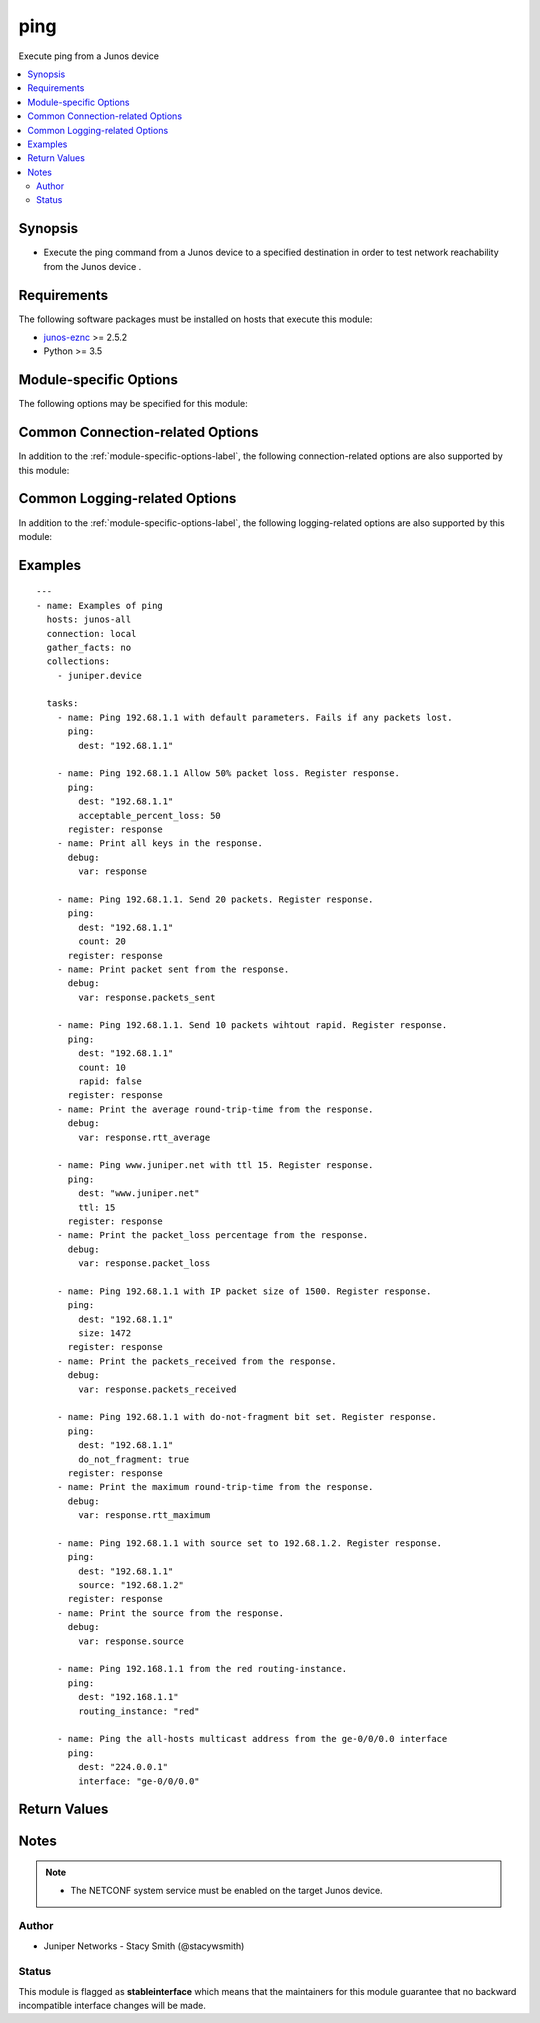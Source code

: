 .. _ping:

ping
++++
Execute ping from a Junos device



.. contents::
   :local:
   :depth: 2


Synopsis
--------


* Execute the ping command from a Junos device to a specified destination in order to test network reachability from the Junos device .



Requirements
------------
The following software packages must be installed on hosts that execute this module:

* `junos-eznc <https://github.com/Juniper/py-junos-eznc>`_ >= 2.5.2
* Python >= 3.5



.. _module-specific-options-label:

Module-specific Options
-----------------------
The following options may be specified for this module:

.. raw:: html

    <table border=1 cellpadding=4>

    <tr>
    <th class="head">parameter</th>
    <th class="head">type</th>
    <th class="head">required</th>
    <th class="head">default</th>
    <th class="head">choices</th>
    <th class="head">comments</th>
    </tr>

    <tr>
    <td>acceptable_percent_loss<br/><div style="font-size: small;"></div></td>
    <td>int</td>
    <td>no</td>
    <td>0</td>
    <td></td>
    <td>
        <div>Maximum percentage of packets that may be lost and still consider the task not to have failed.</div>
        </br><div style="font-size: small;">aliases: acceptable_packet_loss</div>
    </td>
    </tr>

    <tr>
    <td>count<br/><div style="font-size: small;"></div></td>
    <td>int</td>
    <td>no</td>
    <td>5</td>
    <td></td>
    <td>
        <div>Number of packets to send.</div>
    </td>
    </tr>

    <tr>
    <td>dest<br/><div style="font-size: small;"></div></td>
    <td>str</td>
    <td>yes</td>
    <td>none</td>
    <td></td>
    <td>
        <div>The IP address, or hostname if DNS is configured on the Junos device, used as the destination of the ping.</div>
        </br><div style="font-size: small;">aliases: dest_ip, dest_host, destination, destination_ip, destination_host</div>
    </td>
    </tr>

    <tr>
    <td>do_not_fragment<br/><div style="font-size: small;"></div></td>
    <td>bool</td>
    <td>no</td>
    <td>False</td>
    <td><ul><li>yes</li><li>no</li></ul></td>
    <td>
        <div>Set Do Not Fragment bit on ping packets.</div>
    </td>
    </tr>

    <tr>
    <td>interface<br/><div style="font-size: small;"></div></td>
    <td>str</td>
    <td>no</td>
    <td>none</td>
    <td></td>
    <td>
        <div>The source interface from which the the ping is sent. If not specified, the default Junos algorithm for determining the source interface is used.</div>
    </td>
    </tr>

    <tr>
    <td>rapid<br/><div style="font-size: small;"></div></td>
    <td>bool</td>
    <td>no</td>
    <td>True</td>
    <td><ul><li>yes</li><li>no</li></ul></td>
    <td>
        <div>Send ping requests rapidly</div>
    </td>
    </tr>

    <tr>
    <td>routing_instance<br/><div style="font-size: small;"></div></td>
    <td>str</td>
    <td>no</td>
    <td>none</td>
    <td></td>
    <td>
        <div>Name of the source routing instance from which the ping is originated. If not specified, the default routing instance is used.</div>
    </td>
    </tr>

    <tr>
    <td>size<br/><div style="font-size: small;"></div></td>
    <td>int</td>
    <td>no</td>
    <td>none (default size for device)</td>
    <td></td>
    <td>
        <div>The size of the ICMP payload of the ping.</div>
        <div>Total size of the IP packet is <em>size</em> + the 20 byte IP header + the 8 byte ICMP header. Therefore, <em>size</em> of <code>1472</code> generates an IP packet of size 1500.</div>
    </td>
    </tr>

    <tr>
    <td>source<br/><div style="font-size: small;"></div></td>
    <td>str</td>
    <td>no</td>
    <td>none</td>
    <td></td>
    <td>
        <div>The IP address, or hostname if DNS is configured on the Junos device, used as the source address of the ping. If not specified, the Junos default algorithm for determining the source address is used.</div>
        </br><div style="font-size: small;">aliases: source_ip, source_host, src, src_ip, src_host</div>
    </td>
    </tr>

    <tr>
    <td>ttl<br/><div style="font-size: small;"></div></td>
    <td>int</td>
    <td>no</td>
    <td>none (default ttl for device)</td>
    <td></td>
    <td>
        <div>Maximum number of IP routers (hops) allowed between source and destination.</div>
    </td>
    </tr>

    </table>
    </br>

Common Connection-related Options
---------------------------------
In addition to the :ref:`module-specific-options-label`, the following connection-related options are also supported by this module:

.. raw:: html

    <table border=1 cellpadding=4>

    <tr>
    <th class="head">parameter</th>
    <th class="head">type</th>
    <th class="head">required</th>
    <th class="head">default</th>
    <th class="head">choices</th>
    <th class="head">comments</th>
    </tr>

    <tr>
    <td>attempts<br/><div style="font-size: small;"></div></td>
    <td>int</td>
    <td>no</td>
    <td>10</td>
    <td></td>
    <td>
        <div>The number of times to try connecting and logging in to the Junos device. This option is only applicable when using <code>mode = &#x27;telnet&#x27;</code> or <code>mode = &#x27;serial&#x27;</code>. Mutually exclusive with the <em>console</em> option.</div>
    </td>
    </tr>

    <tr>
    <td>baud<br/><div style="font-size: small;"></div></td>
    <td>int</td>
    <td>no</td>
    <td>9600</td>
    <td></td>
    <td>
        <div>The serial baud rate, in bits per second, used to connect to the Junos device. This option is only applicable when using <code>mode = &#x27;serial&#x27;</code>. Mutually exclusive with the <em>console</em> option.</div>
    </td>
    </tr>

    <tr>
    <td>console<br/><div style="font-size: small;"></div></td>
    <td>str</td>
    <td>no</td>
    <td>none</td>
    <td></td>
    <td>
        <div>An alternate method of specifying a NETCONF over serial console connection to the Junos device using Telnet to a console server. The value of this option must be a string in the format <code>--telnet &lt;console_hostname&gt;,&lt;console_port_number&gt;</code>. This option is deprecated. It is present only for backwards compatibility. The string value of this option is exactly equivalent to specifying <em>host</em> with a value of <code>&lt;console_hostname&gt;</code>, <em>mode</em> with a value of <code>telnet</code>, and <em>port</em> with a value of <code>&lt;console_port_number&gt;</code>. Mutually exclusive with the <em>mode</em>, <em>port</em>, <em>baud</em>, and <em>attempts</em> options.</div>
    </td>
    </tr>

    <tr>
    <td>cs_passwd<br/><div style="font-size: small;"></div></td>
    <td>str</td>
    <td>no</td>
    <td></td>
    <td></td>
    <td>
        <div>The password used to authenticate with the console server over SSH. This option is only required if you want to connect to a device over console using SSH as transport. Mutually exclusive with the <em>console</em> option.</div>
        </br><div style="font-size: small;">aliases: console_password</div>
    </td>
    </tr>

    <tr>
    <td>cs_user<br/><div style="font-size: small;"></div></td>
    <td>str</td>
    <td>no</td>
    <td></td>
    <td></td>
    <td>
        <div>The username used to authenticate with the console server over SSH. This option is only required if you want to connect to a device over console using SSH as transport. Mutually exclusive with the <em>console</em> option.</div>
        </br><div style="font-size: small;">aliases: console_username</div>
    </td>
    </tr>

    <tr>
    <td>host<br/><div style="font-size: small;"></div></td>
    <td>str</td>
    <td>yes</td>
    <td><code>{{ inventory_hostname }}</code></td>
    <td></td>
    <td>
        <div>The hostname or IP address of the Junos device to which the connection should be established. This is normally the Junos device itself, but is the hostname or IP address of a console server when connecting to the console of the device by setting the <em>mode</em> option to the value <code>telnet</code>. This option is required, but does not have to be specified explicitly by the user because it defaults to <code>{{ inventory_hostname }}</code>.</div>
        </br><div style="font-size: small;">aliases: hostname, ip</div>
    </td>
    </tr>

    <tr>
    <td>mode<br/><div style="font-size: small;"></div></td>
    <td>str</td>
    <td>no</td>
    <td>none</td>
    <td><ul><li>none</li><li>telnet</li><li>serial</li></ul></td>
    <td>
        <div>The PyEZ mode used to establish a NETCONF connection to the Junos device. A value of <code>none</code> uses the default NETCONF over SSH mode. Depending on the values of the <em>host</em> and <em>port</em> options, a value of <code>telnet</code> results in either a direct NETCONF over Telnet connection to the Junos device, or a NETCONF over serial console connection to the Junos device using Telnet to a console server. A value of <code>serial</code> results in a NETCONF over serial console connection to the Junos device. Mutually exclusive with the <em>console</em> option.</div>
    </td>
    </tr>

    <tr>
    <td>passwd<br/><div style="font-size: small;"></div></td>
    <td>str</td>
    <td>no</td>
    <td>The first defined value from the following list 1) The <code>ANSIBLE_NET_PASSWORD</code> environment variable. (used by Ansible Tower) 2) The value specified using the <code>-k</code> or <code>--ask-pass</code> command line arguments to the <code>ansible</code> or <code>ansible-playbook</code> command. 3) none (An empty password/passphrase)</td>
    <td></td>
    <td>
        <div>The password, or ssh key&#x27;s passphrase, used to authenticate with the Junos device. If this option is not specified, authentication is attempted using an empty password, or ssh key passphrase.</div>
        </br><div style="font-size: small;">aliases: password</div>
    </td>
    </tr>

    <tr>
    <td>port<br/><div style="font-size: small;"></div></td>
    <td>int or str</td>
    <td>no</td>
    <td><code>830</code> if <code>mode = none</code>, <code>23</code> if <code>mode = &#x27;telnet&#x27;</code>, <code>&#x27;/dev/ttyUSB0&#x27;</code> if (mode = &#x27;serial&#x27;)</td>
    <td></td>
    <td>
        <div>The TCP port number or serial device port used to establish the connection. Mutually exclusive with the <em>console</em> option.</div>
    </td>
    </tr>

    <tr>
    <td>ssh_config<br/><div style="font-size: small;"></div></td>
    <td>path</td>
    <td>no</td>
    <td></td>
    <td></td>
    <td>
        <div>The path to the SSH client configuration file. If this option is not specified, then the PyEZ Device instance by default queries file ~/.ssh/config.</div>
    </td>
    </tr>

    <tr>
    <td>ssh_private_key_file<br/><div style="font-size: small;"></div></td>
    <td>path</td>
    <td>no</td>
    <td>The first defined value from the following list 1) The <code>ANSIBLE_NET_SSH_KEYFILE</code> environment variable. (used by Ansible Tower) 2) The value specified using the <code>--private-key</code> or <code>--key-file</code> command line arguments to the <code>ansible</code> or <code>ansible-playbook</code> command. 3) none (the file specified in the user&#x27;s SSH configuration, or the operating-system-specific default)</td>
    <td></td>
    <td>
        <div>The path to the SSH private key file used to authenticate with the Junos device. If this option is not specified, and no default value is found using the algorithm below, then the SSH private key file specified in the user&#x27;s SSH configuration, or the operating-system-specific default is used.</div>
        <div>This must be in the RSA PEM format, and not the newer OPENSSH format. To check if the private key is in the correct format, issue the command `head -n1 ~/.ssh/some_private_key` and ensure that it&#x27;s RSA and not OPENSSH. To create a key in the RSA PEM format, issue the command `ssh-keygen -m PEM -t rsa -b 4096`. To convert an OPENSSH key to an RSA key, issue the command `ssh-keygen -p -m PEM -f ~/.ssh/some_private_key`</div>
        </br><div style="font-size: small;">aliases: ssh_keyfile</div>
    </td>
    </tr>

    <tr>
    <td>timeout<br/><div style="font-size: small;"></div></td>
    <td>int</td>
    <td>no</td>
    <td>30</td>
    <td></td>
    <td>
        <div>The maximum number of seconds to wait for RPC responses from the Junos device. This option does NOT control the initial connection timeout value.</div>
    </td>
    </tr>

    <tr>
    <td>user<br/><div style="font-size: small;"></div></td>
    <td>str</td>
    <td>yes</td>
    <td>The first defined value from the following list 1) The <code>ANSIBLE_NET_USERNAME</code> environment variable. (used by Ansible Tower) 2) The <code>remote_user</code> as defined by Ansible. Ansible sets this value via several methods including a) <code>-u</code> or <code>--user</code> command line arguments to the <code>ansible</code> or <code>ansible-playbook</code> command. b) <code>ANSIBLE_REMOTE_USER</code> environment variable. c) <code>remote_user</code> configuration setting. See the Ansible documentation for the precedence used to set the <code>remote_user</code> value. 3) The <code>USER</code> environment variable.</td>
    <td></td>
    <td>
        <div>The username used to authenticate with the Junos device. This option is required, but does not have to be specified explicitly by the user due to the algorithm for determining the default value.</div>
        </br><div style="font-size: small;">aliases: username</div>
    </td>
    </tr>

    </table>
    </br>

Common Logging-related Options
------------------------------
In addition to the :ref:`module-specific-options-label`, the following logging-related options are also supported by this module:

.. raw:: html

    <table border=1 cellpadding=4>

    <tr>
    <th class="head">parameter</th>
    <th class="head">type</th>
    <th class="head">required</th>
    <th class="head">default</th>
    <th class="head">choices</th>
    <th class="head">comments</th>
    </tr>

    <tr>
    <td>level<br/><div style="font-size: small;"></div></td>
    <td>str</td>
    <td>no</td>
    <td>WARNING</td>
    <td><ul><li>INFO</li><li>DEBUG</li></ul></td>
    <td>
        <div>The level of information to be logged can be modified using this option</div>
        <div>1) By default, messages at level <code>WARNING</code> or higher are logged.</div>
        <div>2) If the <code>-v</code> or <code>--verbose</code> command-line options to the <code>ansible-playbook</code> command are specified, messages at level <code>INFO</code> or higher are logged.</div>
        <div>3) If the <code>-vv</code> (or more verbose) command-line option to the <code>ansible-playbook</code> command is specified, or the <code>ANSIBLE_DEBUG</code> environment variable is set, then messages at level <code>DEBUG</code> or higher are logged.</div>
        <div>4) If <code>level</code> is mentioned then messages at level <code>level</code> or more are logged.</div>
    </td>
    </tr>

    <tr>
    <td>logdir<br/><div style="font-size: small;"></div></td>
    <td>path</td>
    <td>no</td>
    <td>none</td>
    <td></td>
    <td>
        <div>The path to a directory, on the Ansible control machine, where debugging information for the particular task is logged.</div>
        <div>If this option is specified, debugging information is logged to a file named <code>{{ inventory_hostname }}.log</code> in the directory specified by the <em>logdir</em> option.</div>
        <div>The log file must be writeable. If the file already exists, it is appended. It is the users responsibility to delete/rotate log files.</div>
        <div>The level of information logged in this file is controlled by Ansible&#x27;s verbosity, debug options and level option in task</div>
        <div>1) By default, messages at level <code>WARNING</code> or higher are logged.</div>
        <div>2) If the <code>-v</code> or <code>--verbose</code> command-line options to the <code>ansible-playbook</code> command are specified, messages at level <code>INFO</code> or higher are logged.</div>
        <div>3) If the <code>-vv</code> (or more verbose) command-line option to the <code>ansible-playbook</code> command is specified, or the <code>ANSIBLE_DEBUG</code> environment variable is set, then messages at level <code>DEBUG</code> or higher are logged.</div>
        <div>4) If <code>level</code> is mentioned then messages at level <code>level</code> or more are logged.</div>
        <div>The <em>logfile</em> and <em>logdir</em> options are mutually exclusive. The <em>logdir</em> option is recommended for all new playbooks.</div>
        </br><div style="font-size: small;">aliases: log_dir</div>
    </td>
    </tr>

    <tr>
    <td>logfile<br/><div style="font-size: small;"></div></td>
    <td>path</td>
    <td>no</td>
    <td>none</td>
    <td></td>
    <td>
        <div>The path to a file, on the Ansible control machine, where debugging information for the particular task is logged.</div>
        <div>The log file must be writeable. If the file already exists, it is appended. It is the users responsibility to delete/rotate log files.</div>
        <div>The level of information logged in this file is controlled by Ansible&#x27;s verbosity, debug options and level option in task</div>
        <div>1) By default, messages at level <code>WARNING</code> or higher are logged.</div>
        <div>2) If the <code>-v</code> or <code>--verbose</code> command-line options to the <code>ansible-playbook</code> command are specified, messages at level <code>INFO</code> or higher are logged.</div>
        <div>3) If the <code>-vv</code> (or more verbose) command-line option to the <code>ansible-playbook</code> command is specified, or the <code>ANSIBLE_DEBUG</code> environment variable is set, then messages at level <code>DEBUG</code> or higher are logged.</div>
        <div>4) If <code>level</code> is mentioned then messages at level <code>level</code> or more are logged.</div>
        <div>When tasks are executed against more than one target host, one process is forked for each target host. (Up to the maximum specified by the forks configuration. See <a href='http://docs.ansible.com/ansible/latest/intro_configuration.html#forks'>forks</a> for details.) This means that the value of this option must be unique per target host. This is usually accomplished by including <code>{{ inventory_hostname }}</code> in the <em>logfile</em> value. It is the user&#x27;s responsibility to ensure this value is unique per target host.</div>
        <div>For this reason, this option is deprecated. It is maintained for backwards compatibility. Use the <em>logdir</em> option in new playbooks. The <em>logfile</em> and <em>logdir</em> options are mutually exclusive.</div>
        </br><div style="font-size: small;">aliases: log_file</div>
    </td>
    </tr>

    </table>
    </br>

.. _ping-examples-label:

Examples
--------

::

    
    ---
    - name: Examples of ping
      hosts: junos-all
      connection: local
      gather_facts: no
      collections:
        - juniper.device

      tasks:
        - name: Ping 192.68.1.1 with default parameters. Fails if any packets lost.
          ping:
            dest: "192.68.1.1"

        - name: Ping 192.68.1.1 Allow 50% packet loss. Register response.
          ping:
            dest: "192.68.1.1"
            acceptable_percent_loss: 50
          register: response
        - name: Print all keys in the response.
          debug:
            var: response

        - name: Ping 192.68.1.1. Send 20 packets. Register response.
          ping:
            dest: "192.68.1.1"
            count: 20
          register: response
        - name: Print packet sent from the response.
          debug:
            var: response.packets_sent

        - name: Ping 192.68.1.1. Send 10 packets wihtout rapid. Register response.
          ping:
            dest: "192.68.1.1"
            count: 10
            rapid: false
          register: response
        - name: Print the average round-trip-time from the response.
          debug:
            var: response.rtt_average

        - name: Ping www.juniper.net with ttl 15. Register response.
          ping:
            dest: "www.juniper.net"
            ttl: 15
          register: response
        - name: Print the packet_loss percentage from the response.
          debug:
            var: response.packet_loss

        - name: Ping 192.68.1.1 with IP packet size of 1500. Register response.
          ping:
            dest: "192.68.1.1"
            size: 1472
          register: response
        - name: Print the packets_received from the response.
          debug:
            var: response.packets_received

        - name: Ping 192.68.1.1 with do-not-fragment bit set. Register response.
          ping:
            dest: "192.68.1.1"
            do_not_fragment: true
          register: response
        - name: Print the maximum round-trip-time from the response.
          debug:
            var: response.rtt_maximum

        - name: Ping 192.68.1.1 with source set to 192.68.1.2. Register response.
          ping:
            dest: "192.68.1.1"
            source: "192.68.1.2"
          register: response
        - name: Print the source from the response.
          debug:
            var: response.source

        - name: Ping 192.168.1.1 from the red routing-instance.
          ping:
            dest: "192.168.1.1"
            routing_instance: "red"

        - name: Ping the all-hosts multicast address from the ge-0/0/0.0 interface
          ping:
            dest: "224.0.0.1"
            interface: "ge-0/0/0.0"



Return Values
-------------

.. raw:: html

    <table border=1 cellpadding=4>

    <tr>
    <th class="head">name</th>
    <th class="head">description</th>
    <th class="head">returned</th>
    <th class="head">type</th>
    <th class="head">sample</th>
    </tr>


    <tr>
    <td>acceptable_percent_loss</td>
    <td>
        <div>The acceptable packet loss (as a percentage) for this task as specified by the <em>acceptable_percent_loss</em> option.</div>
    </td>
    <td align=center>when ping successfully executed, even if the <em>acceptable_percent_loss</em> was exceeded.</td>
    <td align=center>str</td>
    <td align=center></td>
    </tr>

    <tr>
    <td>changed</td>
    <td>
        <div>Indicates if the device&#x27;s state has changed. Since this module doesn&#x27;t change the operational or configuration state of the device, the value is always set to <code>false</code>.</div>
    </td>
    <td align=center>when ping successfully executed, even if the <em>acceptable_percent_loss</em> was exceeded.</td>
    <td align=center>bool</td>
    <td align=center></td>
    </tr>

    <tr>
    <td>count</td>
    <td>
        <div>The number of pings sent, as specified by the <em>count</em> option.</div>
    </td>
    <td align=center>when ping successfully executed, even if the <em>acceptable_percent_loss</em> was exceeded.</td>
    <td align=center>str</td>
    <td align=center></td>
    </tr>

    <tr>
    <td>do_not_fragment</td>
    <td>
        <div>Whether or not the do not fragment bit was set on the pings sent, as specified by the <em>do_not_fragment</em> option.</div>
    </td>
    <td align=center>when ping successfully executed, even if the <em>acceptable_percent_loss</em> was exceeded.</td>
    <td align=center>bool</td>
    <td align=center></td>
    </tr>

    <tr>
    <td>failed</td>
    <td>
        <div>Indicates if the task failed.</div>
    </td>
    <td align=center>always</td>
    <td align=center>bool</td>
    <td align=center></td>
    </tr>

    <tr>
    <td>host</td>
    <td>
        <div>The destination IP/host of the pings sent as specified by the <em>dest</em> option.</div>
        <div>Keys <em>dest</em> and <em>dest_ip</em> are also returned for backwards compatibility.</div>
    </td>
    <td align=center>when ping successfully executed, even if the <em>acceptable_percent_loss</em> was exceeded.</td>
    <td align=center>str</td>
    <td align=center></td>
    </tr>

    <tr>
    <td>interface</td>
    <td>
        <div>The source interface of the pings sent as specified by the <em>interface</em> option.</div>
    </td>
    <td align=center>when ping successfully executed and the <em>interface</em> option was specified, even if the <em>acceptable_percent_loss</em> was exceeded.</td>
    <td align=center>str</td>
    <td align=center></td>
    </tr>

    <tr>
    <td>msg</td>
    <td>
        <div>A human-readable message indicating the result.</div>
    </td>
    <td align=center>always</td>
    <td align=center>str</td>
    <td align=center></td>
    </tr>

    <tr>
    <td>packet_loss</td>
    <td>
        <div>The percentage of packets lost.</div>
    </td>
    <td align=center>when ping successfully executed, even if the <em>acceptable_percent_loss</em> was exceeded.</td>
    <td align=center>str</td>
    <td align=center></td>
    </tr>

    <tr>
    <td>packets_received</td>
    <td>
        <div>The number of packets received.</div>
    </td>
    <td align=center>when ping successfully executed, even if the <em>acceptable_percent_loss</em> was exceeded.</td>
    <td align=center>str</td>
    <td align=center></td>
    </tr>

    <tr>
    <td>packets_sent</td>
    <td>
        <div>The number of packets sent.</div>
    </td>
    <td align=center>when ping successfully executed, even if the <em>acceptable_percent_loss</em> was exceeded.</td>
    <td align=center>str</td>
    <td align=center></td>
    </tr>

    <tr>
    <td>rapid</td>
    <td>
        <div>Whether or not the pings were sent rapidly, as specified by the <em>rapid</em> option.</div>
    </td>
    <td align=center>when ping successfully executed, even if the <em>acceptable_percent_loss</em> was exceeded.</td>
    <td align=center>bool</td>
    <td align=center></td>
    </tr>

    <tr>
    <td>routing_instance</td>
    <td>
        <div>The routing-instance from which the pings were sent as specified by the <em>routing_instance</em> option.</div>
    </td>
    <td align=center>when ping successfully executed and the <em>routing_instance</em> option was specified, even if the <em>acceptable_percent_loss</em> was exceeded.</td>
    <td align=center>str</td>
    <td align=center></td>
    </tr>

    <tr>
    <td>rtt_average</td>
    <td>
        <div>The average round-trip-time, in microseconds, of all ping responses received.</div>
    </td>
    <td align=center>when ping successfully executed, and <em>packet_loss</em> &lt; 100%.</td>
    <td align=center>str</td>
    <td align=center></td>
    </tr>

    <tr>
    <td>rtt_maximum</td>
    <td>
        <div>The maximum round-trip-time, in microseconds, of all ping responses received.</div>
    </td>
    <td align=center>when ping successfully executed, and <em>packet_loss</em> &lt; 100%.</td>
    <td align=center>str</td>
    <td align=center></td>
    </tr>

    <tr>
    <td>rtt_minimum</td>
    <td>
        <div>The minimum round-trip-time, in microseconds, of all ping responses received.</div>
    </td>
    <td align=center>when ping successfully executed, and <em>packet_loss</em> &lt; 100%.</td>
    <td align=center>str</td>
    <td align=center></td>
    </tr>

    <tr>
    <td>rtt_stddev</td>
    <td>
        <div>The standard deviation of round-trip-time, in microseconds, of all ping responses received.</div>
    </td>
    <td align=center>when ping successfully executed, and <em>packet_loss</em> &lt; 100%.</td>
    <td align=center>str</td>
    <td align=center></td>
    </tr>

    <tr>
    <td>size</td>
    <td>
        <div>The size in bytes of the ICMP payload on the pings sent as specified by the <em>size</em> option.</div>
        <div>Total size of the IP packet is <em>size</em> + the 20 byte IP header + the 8 byte ICMP header. Therefore, <em>size</em> of 1472 generates an IP packet of size 1500.</div>
    </td>
    <td align=center>when ping successfully executed and the <em>size</em> option was specified, even if the <em>acceptable_percent_loss</em> was exceeded.</td>
    <td align=center>str</td>
    <td align=center></td>
    </tr>

    <tr>
    <td>source</td>
    <td>
        <div>The source IP/host of the pings sent as specified by the <em>source</em> option.</div>
        <div>Key <em>source_ip</em> is also returned for backwards compatibility.</div>
    </td>
    <td align=center>when ping successfully executed and the <em>source</em> option was specified, even if the <em>acceptable_percent_loss</em> was exceeded.</td>
    <td align=center>str</td>
    <td align=center></td>
    </tr>

    <tr>
    <td>timeout</td>
    <td>
        <div>The number of seconds to wait for a response from the ping RPC.</div>
    </td>
    <td align=center>when ping successfully executed, even if the <em>acceptable_percent_loss</em> was exceeded.</td>
    <td align=center>str</td>
    <td align=center></td>
    </tr>

    <tr>
    <td>ttl</td>
    <td>
        <div>The time-to-live set on the pings sent as specified by the <em>ttl</em> option.</div>
    </td>
    <td align=center>when ping successfully executed and the <em>ttl</em> option was specified, even if the <em>acceptable_percent_loss</em> was exceeded.</td>
    <td align=center>str</td>
    <td align=center></td>
    </tr>

    <tr>
    <td>warnings</td>
    <td>
        <div>A list of warning strings, if any, produced from the ping.</div>
    </td>
    <td align=center>when warnings are present</td>
    <td align=center>list</td>
    <td align=center></td>
    </tr>

    </table>
    </br>
    </br>


Notes
-----

.. note::
    - The NETCONF system service must be enabled on the target Junos device.


Author
~~~~~~

* Juniper Networks - Stacy Smith (@stacywsmith)




Status
~~~~~~

This module is flagged as **stableinterface** which means that the maintainers for this module guarantee that no backward incompatible interface changes will be made.


